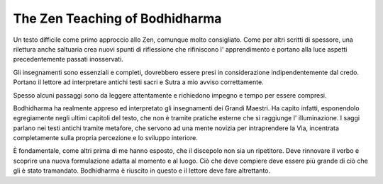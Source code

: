 *******************************
The Zen Teaching of Bodhidharma
*******************************

.. image:: https://images.gr-assets.com/books/1386924996l/238863.jpg

Un testo difficile come primo approccio allo Zen, comunque molto consigliato.
Come per altri scritti di spessore, una rilettura anche saltuaria crea nuovi
spunti di riflessione che rifiniscono l' apprendimento e portano alla luce
aspetti precedentemente passati inosservati.

Gli insegnamenti sono essenziali e completi, dovrebbero essere presi in
considerazione indipendentemente dal credo. Portano il lettore ad interpretare
antichi testi sacri e Sutra a mio avviso correttamente.

Spesso alcuni passaggi sono da leggere attentamente e richiedono impegno
e tempo per essere compresi.

Bodhidharma ha realmente appreso ed interpretato gli insegnamenti dei Grandi
Maestri. Ha capito infatti, esponendolo egregiamente negli ultimi capitoli del
testo, che non è tramite pratiche esterne che si raggiunge l' illuminazione. I
saggi parlano nei testi antichi tramite metafore, che servono ad una mente
novizia per intraprendere la Via, incentrata completamente sulla propria
percezione e lo sviluppo interiore.

È fondamentale, come altri prima di me hanno esposto, che il discepolo non sia
un ripetitore. Deve rinnovare il verbo e scoprire una nuova formulazione adatta
al momento e al luogo. Ciò che deve compiere deve essere più grande di ciò che
gli è stato tramandato. Bodhidharma è riuscito in questo e il lettore deve fare
altrettanto.
